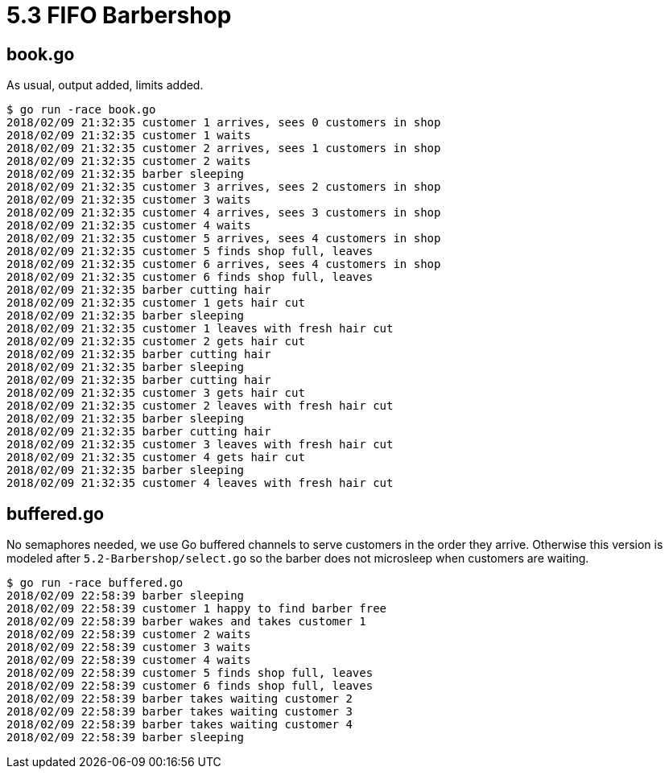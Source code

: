 # 5.3 FIFO Barbershop

## book.go

As usual, output added, limits added.

----
$ go run -race book.go
2018/02/09 21:32:35 customer 1 arrives, sees 0 customers in shop
2018/02/09 21:32:35 customer 1 waits
2018/02/09 21:32:35 customer 2 arrives, sees 1 customers in shop
2018/02/09 21:32:35 customer 2 waits
2018/02/09 21:32:35 barber sleeping
2018/02/09 21:32:35 customer 3 arrives, sees 2 customers in shop
2018/02/09 21:32:35 customer 3 waits
2018/02/09 21:32:35 customer 4 arrives, sees 3 customers in shop
2018/02/09 21:32:35 customer 4 waits
2018/02/09 21:32:35 customer 5 arrives, sees 4 customers in shop
2018/02/09 21:32:35 customer 5 finds shop full, leaves
2018/02/09 21:32:35 customer 6 arrives, sees 4 customers in shop
2018/02/09 21:32:35 customer 6 finds shop full, leaves
2018/02/09 21:32:35 barber cutting hair
2018/02/09 21:32:35 customer 1 gets hair cut
2018/02/09 21:32:35 barber sleeping
2018/02/09 21:32:35 customer 1 leaves with fresh hair cut
2018/02/09 21:32:35 customer 2 gets hair cut
2018/02/09 21:32:35 barber cutting hair
2018/02/09 21:32:35 barber sleeping
2018/02/09 21:32:35 barber cutting hair
2018/02/09 21:32:35 customer 3 gets hair cut
2018/02/09 21:32:35 customer 2 leaves with fresh hair cut
2018/02/09 21:32:35 barber sleeping
2018/02/09 21:32:35 barber cutting hair
2018/02/09 21:32:35 customer 3 leaves with fresh hair cut
2018/02/09 21:32:35 customer 4 gets hair cut
2018/02/09 21:32:35 barber sleeping
2018/02/09 21:32:35 customer 4 leaves with fresh hair cut
----

## buffered.go

No semaphores needed, we use Go buffered channels to serve customers in the
order they arrive.  Otherwise this version is modeled after
`5.2-Barbershop/select.go` so the barber does not microsleep when customers
are waiting.

----
$ go run -race buffered.go
2018/02/09 22:58:39 barber sleeping
2018/02/09 22:58:39 customer 1 happy to find barber free
2018/02/09 22:58:39 barber wakes and takes customer 1
2018/02/09 22:58:39 customer 2 waits
2018/02/09 22:58:39 customer 3 waits
2018/02/09 22:58:39 customer 4 waits
2018/02/09 22:58:39 customer 5 finds shop full, leaves
2018/02/09 22:58:39 customer 6 finds shop full, leaves
2018/02/09 22:58:39 barber takes waiting customer 2
2018/02/09 22:58:39 barber takes waiting customer 3
2018/02/09 22:58:39 barber takes waiting customer 4
2018/02/09 22:58:39 barber sleeping
----
